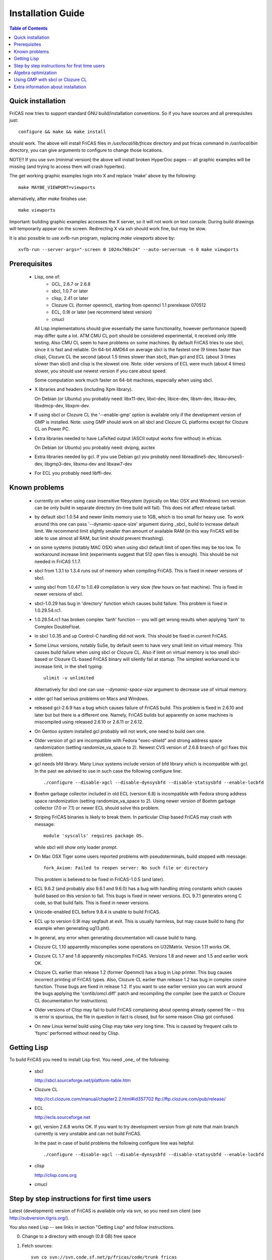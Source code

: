Installation Guide
==================

.. contents:: Table of Contents
   :local:


Quick installation
------------------

FriCAS now tries to support standard GNU build/installation
conventions. So if you have sources and all prerequisites just::

    configure && make && make install

should work. The above will install FriCAS files in
`/usr/local/lib/fricas` directory and put fricas command in
`/usr/local/bin` directory, you can give arguments to configure
to change those locations.

NOTE!! If you use svn (minimal version) the above will install broken
HyperDoc pages -- all graphic examples will be missing (and trying to
access them will crash hypertex).

The get working graphic examples login into X and replace 'make' above by
the following::

  make MAYBE_VIEWPORT=viewports

alternatively, after `make` finishes use::

  make viewports

Important: building graphic examples accesses the X server, so it will
not work on text console. During build drawings will temporarily
appear on the screen. Redirecting X via ssh should work fine, but may
be slow.

It is also possible to use xvfb-run program, replacing `make
viewports` above by::

  xvfb-run --server-args="-screen 0 1024x768x24" --auto-servernum -n 0 make viewports

Prerequisites
-------------

  - Lisp, one of:
      * GCL, 2.6.7 or 2.6.8
      * sbcl, 1.0.7 or later
      * clisp, 2.41 or later
      * Clozure CL (former openmcl), starting from openmcl 1.1 prerelease
        070512
      * ECL, 0.9l or later (we recommend latest version)
      * cmucl

    All Lisp implementations should give essentially the same
    functionality, however performance (speed) may differ quite a lot.
    ATM CMU CL port should be considered experimental, it received
    only little testing. Also CMU CL seem to have problems on some
    machines. By default FriCAS tries to use sbcl, since it is fast
    and reliable. On 64-bit AMD64 on average sbcl is the fastest one
    (9 times faster than clisp), Clozure CL the second (about 1.5
    times slower than sbcl), than gcl and ECL (about 3 times slower
    than sbcl) and clisp is the slowest one. Note: older versions of
    ECL were much (about 4 times) slower, you should use newest
    version if you care about speed.

    Some computation work much faster on 64-bit machines, especially
    when using sbcl.

  - X libraries and headers (including Xpm library).

    On Debian (or Ubuntu) you probably need: libx11-dev, libxt-dev, libice-dev,
    libsm-dev, libxau-dev, libxdmcp-dev, libxpm-dev.

  - If using sbcl or Clozure CL the '--enable-gmp' option is available
    only if the development version of GMP is installed.  Note: using
    GMP should work on all sbcl and Clozure CL platforms except
    for Clozure CL on Power PC.

  - Extra libraries needed to have LaTeXed output (ASCII output works
    fine without) in efricas.

    On Debian (or Ubuntu) you probably need: dvipng, auctex

  - Extra libraries needed by gcl.  If you use Debian gcl you probably
    need libreadline5-dev, libncurses5-dev, libgmp3-dev, libxmu-dev and
    libxaw7-dev

  - For ECL you probably need libffi-dev.

Known problems
--------------

  - currently on when using case insensitive filesystem (typically
    on Mac OSX and Windows) svn version can be only build in
    separate directory (in-tree build will fail).  This does not
    affect release tarball.
  - by default sbcl 1.0.54 and newer limits memory use to 1GB, which
    is too small for heavy use.  To work around this one can
    pass '--dynamic-space-size' argument during _sbcl_ build
    to increase default limit.  We recommend limit slightly
    smaller than amount of available RAM (in this way FriCAS
    will be able to use almost all RAM, but limit should prevent
    thrashing).

  - on some systems (notably MAC OSX) when using sbcl default
    limit of open files may be too low.  To workaround increase
    limit (experiments suggest that 512 open files is enough).
    This should be not needed in FriCAS 1.1.7.

  - sbcl from 1.3.1 to 1.3.4 runs out of memory when compiling
    FriCAS.  This is fixed in newer versions of sbcl.

  - using sbcl from 1.0.47 to 1.0.49 compilation is very slow
    (few hours on fast machine).  This is fixed in newer
    versions of sbcl.

  - sbcl-1.0.29 has bug in 'directory' function which causes build
    failure.  This problem is fixed in 1.0.29.54.rc1.

  - 1.0.29.54.rc1 has broken complex 'tanh' function -- you will get
    wrong results when applying 'tanh' to Complex DoubleFloat.

  - in sbcl 1.0.35 and up Control-C handling did not work.  This
    should be fixed in current FriCAS.

  - Some Linux versions, notably SuSe, by default seem to have very small
    limit on virtual memory.  This causes build failure when using sbcl
    or Clozure CL.  Also if limit on virtual memory is too small
    sbcl-based or Clozure CL-based FriCAS binary will silently fail
    at startup.  The simplest workaround is to increase limit,
    in the shell typing::

      ulimit -v unlimited

    Alternatively for sbcl one can use `--dynamic-space-size` argument
    to decrease use of virtual memory.

  - older gcl had serious problems on Macs and Windows.

  - released gcl-2.6.9 has a bug which causes failure of FriCAS
    build.  This problem is fixed in 2.6.10 and later but but there
    is a different one.  Namely, FriCAS builds but apparently
    on some machines is miscompiled using released 2.6.10 or 2.6.11
    or 2.6.12.

  - On Gentoo system installed gcl probably will not work, one need to
    build own one.

  - Older version of gcl are incompatible with Fedora "exec-shield" and
    strong address space randomization (setting randomize_va_space to 2).
    Newest CVS version of 2.6.8 branch of gcl fixes this problem.

  - gcl needs bfd library.  Many Linux systems include version of bfd
    library which is incompatible with gcl.  In the past we advised to
    use in such case the following configure line::

      ./configure --disable-xgcl --disable-dynsysbfd --disable-statsysbfd --enable-locbfd

  - Boehm garbage collector included in old ECL (version 6.8) is incompatible
    with Fedora strong address space randomization (setting randomize_va_space
    to 2).  Using newer version of Boehm garbage collector (7.0 or 7.1) or
    newer ECL should solve this problem.

  - Striping FriCAS binaries is likely to break them.  In particular Clisp
    based FriCAS may crash with message::

      module 'syscalls' requires package OS.

    while sbcl will show only loader prompt.

  - On Mac OSX Tiger some users reported problems with pseudoterminals,
    build stopped with message::

      fork_Axiom: Failed to reopen server: No such file or directory

    This problem is believed to be fixed in FriCAS-1.0.5 (and later).

  - ECL 9.6.2 (and probably also 9.6.1 and 9.6.0) has a bug with
    handling string constants which causes build based on this version
    to fail.  This bugs is fixed in newer versions.
    ECL 9.7.1 generates wrong C code, so that build fails.  This
    is fixed in newer versions.

  - Unicode-enabled ECL before 9.8.4 is unable to build FriCAS.

  - ECL up to version 0.9l may segfault at exit.  This is usually harmless,
    but may cause build to hang (for example when generating ug13.pht).

  - In general, any error when generating documentation will cause build to hang.

  - Clozure CL 1.10 apparently miscompiles some operations on U32Matrix.
    Version 1.11 works OK.

  - Clozure CL 1.7 and 1.6 apparently miscompiles FriCAS.  Versions 1.8 and
    newer and 1.5 and earlier work OK.

  - Clozure CL earlier than release 1.2 (former Openmcl) has a bug in Lisp
    printer.  This bug causes incorrect printing of FriCAS types.  Also,
    Clozure CL earlier than release 1.2 has bug in complex
    cosine function.  Those bugs are fixed in release 1.2.  If you want to
    use earlier version you can work around the bugs applying
    the 'contib/omcl.diff' patch and recompiling the compiler (see the patch
    or Clozure CL documentation for instructions).

  - Older versions of Clisp may fail to build FriCAS complaining
    about opening already opened file -- this is error is
    spurious, the file in question in fact is closed, but
    for some reason Clisp got confused.

  - On new Linux kernel build using Clisp may take very long time.  This
    is caused by frequent calls to 'fsync' performed without need by Clisp.


Getting Lisp
------------

To build FriCAS you need to install Lisp first.  You need
_one_ of the following:

  - sbcl

    `http://sbcl.sourceforge.net/platform-table.htm
    <http://sbcl.sourceforge.net/platform-table.html>`_

  - Clozure CL

    http://ccl.clozure.com/manual/chapter2.2.html#id357702
    ftp://ftp.clozure.com/pub/release/

  - ECL

    http://ecls.sourceforge.net

  - gcl, version 2.6.8 works OK.  If you want to try development
    version from git note that main branch currently is very
    unstable and can not build FriCAS.

    In the past in case of build problems the following configure line
    was helpful::

      ./configure --disable-xgcl --disable-dynsysbfd --disable-statsysbfd --enable-locbfd

  - clisp

    http://clisp.cons.org

  - cmucl


Step by step instructions for first time users
----------------------------------------------

Latest (development) version of FriCAS is available only
via svn, so you need svn client (see http://subversion.tigris.org/).

You also need Lisp -- see links in section "Getting Lisp" and
follow instructions.

0) Change to a directory with enough (0.8 GB) free space

1) Fetch sources::

     svn co svn://svn.code.sf.net/p/fricas/code/trunk fricas

2) Create build directory and change to it::

     mkdir ax-build
     cd ax-build

3) Configure.  Assuming that you want fricas files to be installed in
   `/tmp/usr`::

   ..code:: sh

      ../fricas/configure --with-lisp=/path/to/your/lisp --prefix=/tmp/usr

   where /path/to/your/lisp is name of your Lisp (for example sbcl)

4) Build and install::

     make
     make install

If you want graphic examples read the note before.



Algebra optimization
--------------------

When writing/compiling programs there is always tradeoff between speed
and safety. Program may include many checks to detect errors early
(and allow recovery), such programs are safe but checks take time so
the program is slower. Or program may just blindly go forward hoping
that everything goes well. Typically the second program will be
faster, but in case of problems it may crash without any hint why and
take user data with it.

Safety checks may be written by programmer, but another possibility is
to have compiler which automatically inserts various checks. FriCAS is
compiled by Lisp compiler and Lisp compilers may insert safety checks.
How many checks are inserted may be controlled by the user. By default
FriCAS tries to strike good balance between speed and safety. However,
some FriCAS users want different tradeoff. The
`--enable-algebra-optimization=S` option to configure allows changing
this setting: S is a Lisp expression specifying speed/safety tradeoff
used by Lisp compiler. For example::

  --enable-algebra-optimization="((speed 3) (safety 0))"

chooses fastest (but unsafe) variant, while::

  --enable-algebra-optimization="((speed 2) (safety 3))"

should be very safe (but possibly slow).

Note: this setting affects only algebra (that is mathematical code).
The rest of FriCAS always uses default setting. Rationale for this is
that mathematical code is unlikely to contain errors which can crash
the whole system.



Using GMP with sbcl or Clozure CL
---------------------------------
Currently on average FriCAS is fastest when compiled using sbcl.
However, sbcl normally uses its own routines for computations
with large numbers and those routines are slower than GMP.
FriCAS now has special support to replace sbcl arithmetic
routines by GMP.  To use this support install GMP including
header files (development package if you install via a package
manager).  Currently there are two available GMP versions,
version 5 is much faster than version 4.  Then configure FriCAS
adding `--enable-gmp` option to the `configure` arguments.

FriCAS also has support for using GMP with Clozure CL. Currently
Clozure CL with GMP works on 32/64 bit Intel/AMD processors and ARM
(using Clozure CL with GMP is not supported on Power PC processors).

When you have GMP installed in a non-standard location (this usually
means anything other than `/usr` or `/usr/local`) then you can specify
the location with the `configure` argument `--with-gmp=PATH`. This
supposes that the include file is in `PATH/include` and libgmp is in
`PATH/lib`. If you have a different setup, then you can specify
`--with-gmp-include=INCLUDEPATH --with-gmp-lib=LIBPATH` (specify the
directories where the include files and libgmp are found,
respectively).

These options also implicitly set `--enable-gmp`. However, if
`--enable-gmp=no` is given, then `--with-gmp=...`,
`--with-gmp-include=...`' and `--with-gmp-lib=...` is ignored.



Extra information about installation
------------------------------------

The preferred way to build FriCAS is to use already installed
Lisp.  Also, it is preferable to use a separate build
directory.  Assuming that source tree is in fricas subdirectory,
you build in ax-build subdirectory and your Lisp is called sbcl
the following should just work::

  cd ax-build
  ../fricas/configure --with-lisp=sbcl && make && make install

Alternatively, if you use gcl you can just put gcl sources as a
subdirectory (called gcl) of fricas directory -- in this case the
build process should automatically build gcl and later use the freshly
build gcl.

Currently `--with-lisp` option accepts all supported lisp variants,
namely sbcl, clisp, ecl, gcl and Clozure CL (openmcl). Note: the
argument is just command to invoke chosen Lisp. Build machinery will
automatically detect which Lisp is in use and adjust as needed.
